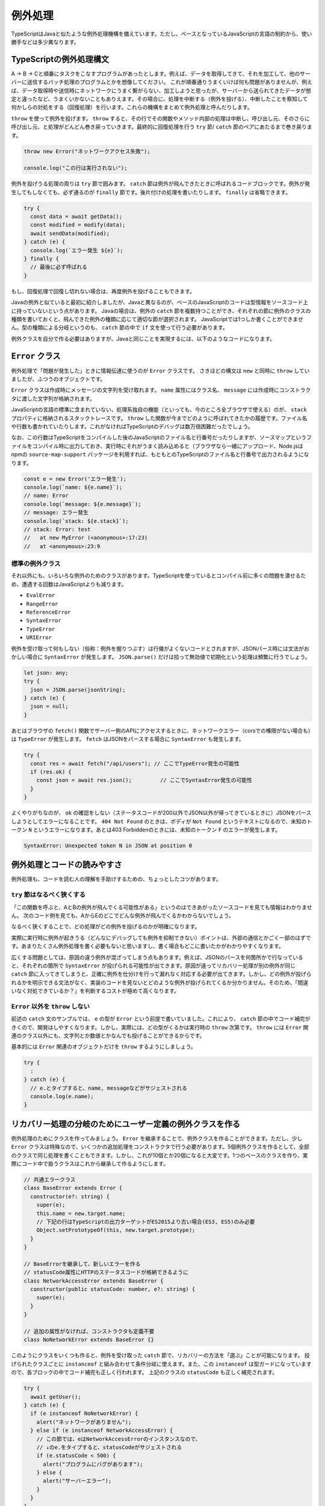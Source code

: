 例外処理
======================

TypeScriptはJavaと似たような例外処理機構を備えています。ただし、ベースとなっているJavaScriptの言語の制約から、使い勝手などは多少異なります。

TypeScriptの例外処理構文
-----------------------------------

A → B → Cと順番にタスクをこなすプログラムがあったとします。例えば、データを取得してきて、それを加工して、他のサーバーに送信するバッチ処理のプログラムとかを想像してください。
これが順番通りうまくいけば何も問題がありませんが、例えば、データ取得時や送信時にネットワークにうまく繋がらない、加工しようと思ったが、サーバーから送られてきたデータが想定と違ったなど、うまくいかないこともありえます。その場合に、処理を中断する（例外を投げる）、中断したことを察知して何かしらの対処をする（回復処理）を行います。これらの機構をまとめて例外処理と呼んだりします。

``throw`` を使って例外を投げます。 ``throw`` すると、その行でその関数やメソッド内部の処理は中断し、呼び出し元、そのさらに呼び出し元、と処理がどんどん巻き戻っていきます。最終的に回復処理を行う ``try`` 節/ ``catch`` 節のペアにあたるまで巻き戻ります。

.. code-block:: ts

   throw new Error("ネットワークアクセス失敗");

   console.log("この行は実行されない");

例外を投げうる処理の周りは ``try`` 節で囲みます。 ``catch`` 節は例外が飛んできたときに呼ばれるコードブロックです。例外が発生してもしなくても、必ず通るのが ``finally`` 節です。後片付けの処理を書いたりします。
``finally`` は省略できます。

.. code-block:: ts

   try {
     const data = await getData();
     const modified = modify(data);
     await sendData(modified);
   } catch (e) {
     console.log(`エラー発生 ${e}`);
   } finally {
     // 最後に必ず呼ばれる
   }

もし、回復処理で回復し切れない場合は、再度例外を投げることもできます。

.. code-block:: ts
   :caption: 例外の再送

   try {
     // 
   } catch (e) {
     throw e; // 再度投げる
   }

Javaの例外と似ていると最初に紹介しましたが、Javaと異なるのが、ベースのJavaScriptのコードは型情報をソースコード上に持っていないという点があります。
Javaの場合は、例外の ``catch`` 節を複数持つことができ、それぞれの節に例外のクラスの種類を書いておくと、飛んできた例外の種類に応じて適切な節が選択されます。
JavaScriptでは1つしか書くことができません。型の種類による分岐というのも、 ``catch`` 節の中で ``if`` 文を使って行う必要があります。

例外クラスを自分で作る必要はありますが、Javaと同じことを実現するには、以下のようなコードになります。

.. code-block:: ts
   :caption: Javaと似たような例外の分岐

   try {
     // 何かしらの処理
   } catch (e) {
     // instanceofを使ってエラーの種類を判別していく
     if (e instanceof NoNetworkError) {
       // NoNetworkErrorの場合
     } else if (e instanceof NetworkAccessError) {
       // NetworkAccessErrorの場合
     } else {
       // その他の場合
     }
   }

``Error`` クラス
--------------------------

例外処理で「問題が発生した」ときに情報伝達に使うのが ``Error`` クラスです。
さきほどの構文は ``new`` と同時に ``throw`` していましたが、ふつうのオブジェクトです。

``Error`` クラスは作成時にメッセージの文字列を受け取れます。
``name`` 属性にはクラス名、 ``message`` には作成時にコンストラクタに渡した文字列が格納されます。

JavaScriptの言語の標準に含まれていない、処理系独自の機能（といっても、今のところ全ブラウザで使える）のが、 ``stack`` プロパティに格納されるスタックトレースです。
``throw`` した関数が今までどのように呼ばれてきたかの履歴です。ファイル名や行数も書かれていたりします。これがなければTypeScriptのデバッグは数万倍困難だったでしょう。

なお、この行数はTypeScriptをコンパイルした後のJavaScriptのファイル名と行番号だったりしますが、ソースマップというファイルをコンパイル時に出力しておき、実行時にそれがうまく読み込めると（ブラウザなら一緒にアップロード、Node.jsはnpmの ``source-map-support`` パッケージを利用すれば、もともとのTypeScriptのファイル名と行番号で出力されるようになります。

.. code-block:: ts

   const e = new Error('エラー発生');
   console.log(`name: ${e.name}`);
   // name: Error
   console.log(`message: ${e.message}`);
   // message: エラー発生
   console.log(`stack: ${e.stack}`);
   // stack: Error: test
   //   at new MyError (<anonymous>:17:23)
   //   at <anonymous>:23:9

標準の例外クラス
~~~~~~~~~~~~~~~~~~~~~~

それ以外にも、いろいろな例外のためのクラスがあります。TypeScriptを使っているとコンパイル前に多くの問題を潰せるため、遭遇する回数はJavaScriptよりも減ります。

* ``EvalError``
* ``RangeError``
* ``ReferenceError``
* ``SyntaxError``
* ``TypeError``
* ``URIError``

例外を受け取って何もしない（俗称：例外を握りつぶす）は行儀がよくないコードとされますが、JSONパース時には文法がおかしい場合に ``SyntaxError`` が発生します。 ``JSON.parse()`` だけは拾って無効値で初期化という処理は頻繁に行うでしょう。

.. code-block:: ts

   let json: any;
   try {
     json = JSON.parse(jsonString);
   } catch (e) {
     json = null;
   }

あとはブラウザの ``fetch()`` 関数でサーバー側のAPIにアクセスするときに、ネットワークエラー（corsでの権限がない場合も）は ``TypeError`` が発生します。
``fetch`` はJSONをパースする場合に ``SyntaxError`` も発生します。

.. code-block:: ts

   try {
     const res = await fetch("/api/users"); // ここでTypeError発生の可能性
     if (res.ok) {
       const json = await res.json();         // ここでSyntaxError発生の可能性
     }
   }

よくやりがちなのが、 ``ok`` の確認をしない（ステータスコードが200以外でJSON以外が帰ってきているときに）JSONをパースしようとしてエラーになることです。
``404 Not Found`` のときは、ボディが ``Not Found`` というテキストになるので、未知のトークン ``N`` というエラーになります。あとは403 Forbiddenのときには、未知のトークン ``F`` のエラーが発生します。

.. code-block:: text

   SyntaxError: Unexpected token N in JSON at position 0

例外処理とコードの読みやすさ
--------------------------------

例外処理も、コードを読む人の理解を手助けするための、ちょっとしたコツがあります。

``try`` 節はなるべく狭くする
~~~~~~~~~~~~~~~~~~~~~~~~~~~~~~~~~~~~~~~~~~~

「この関数を呼ぶと、AとBの例外が飛んでくる可能性がある」というのはできあがったソースコードを見ても情報はわかりません。
次のコード例を見ても、AからEのどこでどんな例外が飛んでくるかわからないでしょう。

.. code-block:: ts
   :caption: 広すぎるtryは例外の出どころをわかりにくくする

   try {
     logicA();
     logicB();
     logicC();
     logicD();
     logicE();
   } catch (e) {
     // エラー処理
   }

なるべく狭くすることで、どの処理がどの例外を投げるのかが明確になります。

.. code-block:: ts
   :caption: tryの範囲を狭めると、どこで何がおきるのかがわかりやすくなる

   logicA();
   logicB();
   try {
     logicC();
   } catch (e) {
     // エラー処理
   }
   logicD();
   logicE();

実際に実行時に例外が起きうる（どんなにデバッグしても例外を抑制できない）ポイントは、外部の通信とかごく一部のはずです。あまりたくさん例外処理を書く必要もないと思いますし、書く場合もどこに書いたかがわかりやすくなります。

広くする問題としては、原因の違う例外が混ざってしまう点もあります。例えば、JSONのパースを何箇所かで行なっていると、それぞれの箇所で ``SyntaxError`` が投げられる可能性が出てきます。原因が違ってリカバリー処理が別の例外が同じ ``catch`` 節に入ってきてしまうと、正確に例外を仕分けを行って漏れなく対応する必要が出てきます。しかし、どの例外が投げられるかを明示できる文法がなく、実装のコードを見ないとどのような例外が投げられてくるか分かりません。そのため、「間違いなく対処できているか？」を判断するコストが極めて高くなります。

``Error`` 以外を ``throw`` しない
~~~~~~~~~~~~~~~~~~~~~~~~~~~~~~~~~~~~~~~~~~~~~~~~~~~~~

前述の ``catch`` 文のサンプルでは、 ``e`` の型が ``Error`` という前提で書いていました。これにより、 ``catch`` 節の中でコード補完がきくので、開発はしやすくなります。しかし、実際には、どの型がくるかは実行時の ``throw`` 次第です。 ``throw`` には ``Error`` 関連のクラス以外にも、文字列とか数値とかなんでも投げることができるからです。

基本的には ``Error`` 関連のオブジェクトだけを ``throw`` するようにしましょう。

.. code-block:: ts

   try {
     :
   } catch (e) {
     // e.とタイプすると、name, messageなどがサジェストされる
     console.log(e.name);
   }

リカバリー処理の分岐のためにユーザー定義の例外クラスを作る
---------------------------------------------------------------

例外処理のためにクラスを作ってみましょう。 ``Error`` を継承することで、例外クラスを作ることができます。ただし、少し ``Error`` クラスは特殊なので、いくつかの追加処理をコンストラクタで行う必要があります。5個例外クラスを作るとして、全部のクラスで同じ処理を書くこともできます。しかし、これが10個とか20個になると大変です。1つのベースのクラスを作り、実際にコード中で扱うクラスはこれから継承して作るようにします。

.. code-block:: ts

   // 共通エラークラス
   class BaseError extends Error {
     constructor(e?: string) {
       super(e);
       this.name = new.target.name;
       // 下記の行はTypeScriptの出力ターゲットがES2015より古い場合(ES3, ES5)のみ必要
       Object.setPrototypeOf(this, new.target.prototype);
     }
   }

   // BaseErrorを継承して、新しいエラーを作る
   // statusCode属性にHTTPのステータスコードが格納できるように
   class NetworkAccessError extends BaseError {
     constructor(public statusCode: number, e?: string) {
       super(e);
     }
   }

   // 追加の属性がなければ、コンストラクタも定義不要
   class NoNetworkError extends BaseError {}

このようにクラスをいくつも作ると、例外を受け取った ``catch`` 節で、リカバリーの方法を「選ぶ」ことが可能になります。
投げられたクラスごとに ``instanceof`` と組み合わせて条件分岐に使えます。また、この ``instanceof`` は型ガードになっていますので、各ブロックの中でコード補完も正しく行われます。
上記のクラスの ``statusCode`` も正しく補完されます。

.. code-block:: ts

   try {
     await getUser();
   } catch (e) {
     if (e instanceof NoNetworkError) {
       alert("ネットワークがありません");
     } else if (e instanceof NetworkAccessError) {
       // この節では、eはNetworkAccessErrorのインスタンスなので、
       // ↓のe.をタイプすると、statusCodeがサジェストされる
       if (e.statusCode < 500) {
         alert("プログラムにバグがあります");
       } else {
         alert("サーバーエラー");
       }
     }
   }

なお、TypeScriptは、昔のJavaのように継承を前提とした処理を書くことはほとんどありませんので、コードの中で継承を使うことも極めてまれです。Javaの場合は、 ``IOException`` クラスを継承したクラスがあって、入出力系のエラーなど継承階層を前提としたコードが書かれたりもしました。しかし、これは「AはBの子クラスである」という知識を持っていないと読めないコードになってしまうため、プロジェクトに入ってきたばかりの人には混乱を与えがちです。例外クラスを作る場合も、 ``BaseClass`` からの直系の子供クラスだけで作れば問題ありません。立派な継承ツリーの設計は不要です。あまり例外クラスが多くても使い分けに迷ったりします。

.. note::

   ターゲットがES3/ES5のときに ``Object.setPrototypeOf(this, new.target.prototype);`` の行を書き忘れると、 ``instanceof`` が ``false`` を返してくるようになります。

例外処理を使わないエラー処理
-------------------------------

正常に実行できなかったからといって、なんでも例外として処理しなければならないわけではありません。
例えば、ブラウザ標準の ``fetch`` APIの場合、通信ができたが、正常に終わらなかった場合は ``ok`` 属性を使って判断できます。
例外には深い階層から一発で離脱できる（途中の関数では、エラーがあったかどうかを判定不要）メリットがあります。
しかし、階層が深くなく、呼び出し元と例外処理を行うコードがすごく近い場合には、この ``ok`` のような属性を用意する方が管理もしやすいでしょう。

.. code-block:: ts

   const res = await fetch("/users");
   if (res.ok) {
     // ステータスコードが200/300番台
   } else {
     // 400番以降
   }

非同期と例外処理
-----------------------------

非同期処理で難しいのがエラー処理でした。
``async`` と ``await`` のおかげで例外処理もだいぶ書きやすくなりました。

``Promise`` では ``then()`` の2つめのコールバック関数でエラー処理が書けるようになりました。
また、エラー処理の節だけを書く ``catch()`` 節もあります。
複数の ``then()`` 節が連なっていても、1箇所だけエラー処理を書けば大丈夫です。
なお、一箇所もエラー処理を書かずにいて、エラーが発生すると ``unhandledRejection`` というエラーがNode.jsのコンソールに表示されることになります。

.. code-block:: js
   :caption: Promiseのエラー書き方

   fetch(url).then(resp => {
     return resp.json();
   }).then(json => {
     console.log(json);
   }).catch(e => {
     console.log("エラー発生!");
     console.log(e);
   });

``async`` 関数の場合はもっとシンプルで、何かしらの非同期処理を実行する場合、 ``await`` していれば、通常の ``try`` 文でエラーを捕まえることができます。

.. code-block:: ts
   :caption: async関数内部のエラー処理の書き方

   try {
     const resp = await fetch(url);
     const json = await resp.json();
     console.log(json);
   } catch (e) {
     console.log("エラー発生!");
     console.log(e);
   }

エラーを発生させるには、　``Promise`` 作成時のコールバック関数の2つめの引数の ``reject()`` コールバック関数に ``Error`` オブジェクトを渡しても良いですし、
``then()`` 節の中で例外をスローしても発生させることができます。

.. code-block:: ts

   async function heavyTask() {
     return new Promise<number>((resolve, reject) => {
       // 何かしらの処理
       reject(error);
       // こちらでもPromiseのエラーを発生可能
       throw new Error();
     });
   };

``Promise`` 以前は非同期処理の場合は、コールバック関数の先頭の引数がエラー、という暗黙のルールで実装されていました。
ただし、1つのコールバックでも ``return`` を忘れると動作しませんし、通常の例外が発生して ``return`` されなかったりすると、コールバックの伝搬が中断されてしまいます。

.. code-block:: js
   :caption: 原始時代の非同期のエラー処理の書き方

   // 旧: Promise以前
   func1(引数, function(err, value) {
     if (err) return err;
     func2(引数, function(err, value) {
       if (err) return err;
       func3(引数, function(err, value) {
  　      // 最後に実行されるコードブロック
       });
     });
   });

例外とエラーの違い
---------------------

この手の話になると、エラーと例外の違いとか、こっちはハンドリングするもの、こっちはOSにそのまま流すものとかいろんな議論が出てきます。例外とエラーの違いについても、コンセンサスは取れておらず、人によって意味が違ったりします。一例としては、回復可能なものがエラーで、そうじゃないものが例外といったことが言われたりします。このエントリーではエラーも例外も差をつけずに、全部例外とひっくるめて説明します。

例外というのはすべて、何かしらのリカバリーを考える必要があります。

* ちょっとしたネットワークのエラーなので、3回ぐらいはリトライしてみる

   * 原因: ネットワークエラー
   * リカバリー: リトライ

* サーバーにリクエストを送ってみたら400エラーが帰ってきた

   * 原因: リクエストが不正
   * リカバリー(開発時): 本来のクライアントのロジックであればバリデーションで弾いていないといけないのでこれは潰さないといけない実装バグ。とりあえずスタックトレースとかありったけの情報をconsole.logに出しておく。
   * リカバリー(本番): ありえないバグが出た、とりあえず中途半端に継続するのではなくて、システムエラー、開発者に連絡してくれ、というメッセージをユーザーに出す（人力リカバリー）

* JSONをパースしたら ``SyntaxError``

   * 原因: ユーザーの入力が不正
   * リカバリー: フォームにエラーメッセージを出す

最終的には、実装ミスなのか、ユーザーが間違ってデータ入力したという実行時の値の不正なのか、ネットワークの接続がおかしい、クラウドサービスの秘密鍵が合わないみたいな環境の問題なのか、どれであったとしても、システムが自力でリカバリーする、ユーザーに通知して入力修正やWiFiのある環境で再実行などの人力リカバリーしてもらう、開発者に通知してプログラム修正するといった人力リカバリーなど、何かしらのリカバリーは絶対必要になります。

Node.jsで ``async`` / ``await`` やら ``Promise`` を一切使っていないコードの場合、エラーを無視すると、Node.js自体が最後に ``catch`` して、エラー詳細を表示してプログラムが終了します。これはある意味プログラムとしては作戦放棄ではありますが、「プログラムの進行が不可能なので、OSに処理を返す」というリカバリーと言えなくもないでしょう。開発者にスタックトレースを表示して後を託す、というのも立派なリカバリーの戦術の1つです。

ブラウザの場合、誰もキャッチしないと、開発者ツールのコンソールに表示されますが、開発者ツールを開いていない限りエラーを見ることはできません。ユーザーには正常に正常に処理が進んだのか、そうじゃなかったのかわかりませんので、かならずキャッチして画面に表示してあげる必要があるでしょう。

どちらにしても何かしらのリカバリー処理が必要となりますので、本書ではエラーと例外の区別といったことはしません。

例外処理機構以外で例外を扱う
--------------------------------------

これまでTypeScriptにおける例外処理の方法や作法などを説明してきました。しかし、ベースとなっているJavaScriptの制約により、お世辞にも使いやすい機能とは言えません。理由は以下の3つです。

* Javaの ``throws`` のように、メソッドがなげうる例外の種類がわからず、ソースの関数の実態やドキュメント（整備されていれば）を確認する必要がある
* JavaやC++のように、 ``catch`` 節を複数書いて、型ごとの後処理を書くことができず、 ``instanceof`` を駆使してエラーの種類を見分けるコードを書く必要がある
* ``Promise`` や　``async`` 関数で、何が ``reject`` に渡されたり、どんな例外を投げるのかを型定義に書く方法がない

例外に関しては、補完も効かないし、型のチェックも行えません。いっそのこと、例外処理機構を忘れてしまうのも手です。例外処理のないGoでは、関数の返り値の最後がエラーという規約でコードを書きます。
TypeScriptでも、いくつか方法が考えられます。

* タプルを使ってエラーを返す（Go式）
* オブジェクトを使ってエラーを返す
* 合併型を使ってエラーを返す

.. code-block:: ts

   type User = {
     name: string;
     age:  number;
   }

   // タプル
   function create(name: string, age: number): [User?, Error?] {
     if (age < 0) {
       return [undefined, new Error("before born")]
     }
     return [{name, age}];
   }

   // オブジェクト
   function create2(name: string, age: number): {user?: User, error?: Error} {
     if (age < 0) {
       return {error: new Error("before born")}
     }
     return {user: {name, age}};
   }

   // 合併型
   function create3(name: string, age: number): User | Error {
     if (age < 0) {
       return new Error("before born");
     }
     return {name, age};
   }

この中でどれが良いかは好みの問題ですが、個人的なおすすめはオブジェクトです。タプルよりかは返り値の意味に名前をつけられるのと、合併と異なり、オプショナルチェイニングを使ってエラーチェックを簡単に書ける可能性があります。\ ``instanceof``\ と毎回タイプする必要性もありません。ただ、どの書き方もマジョリティではなく、好みの問題ではあります。

まとめ
------------

例外についての文法の説明、組み込みのエラー型、エラー型を自作する方法、非同期処理の例外処理などを説明してきました。
例外の設計も、一種のアーキテクチャ設計であるため、ちょっとした経験が必要になるかもしれません。

TypeScript、特にフロントエンドの場合、例外を無視することはユーザーの使い勝手を悪くします。どのようなことが発生し、どのケースではどのようにリカバリーするか、というのをあらかじめ決めておくと実装は楽になるでしょう。
